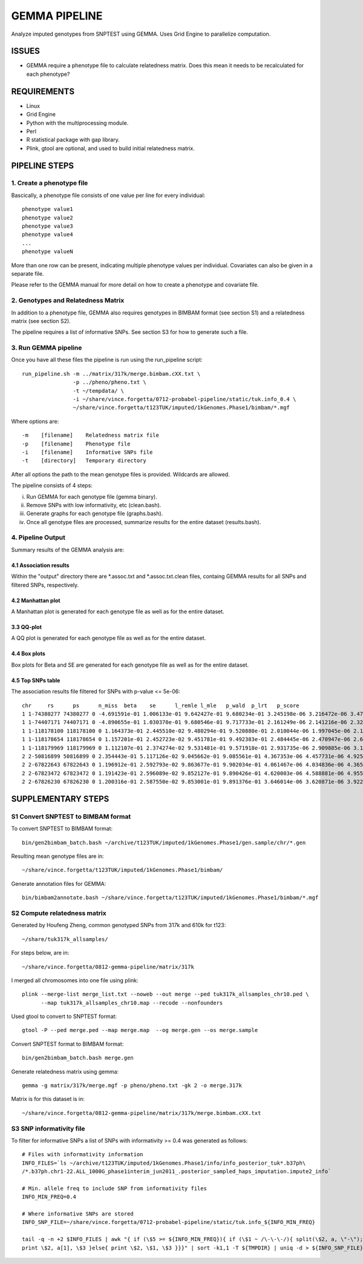 GEMMA PIPELINE
==============

Analyze imputed genotypes from SNPTEST using GEMMA. Uses Grid Engine to parallelize computation.

ISSUES
------
* GEMMA require a phenotype file to calculate relatedness matrix. Does this mean it needs to be recalculated for each phenotype?

REQUIREMENTS
------------

* Linux
* Grid Engine
* Python with the multiprocessing module.
* Perl
* R statistical package with gap library.
* Plink, gtool are optional, and used to build initial relatedness matrix.

PIPELINE STEPS
--------------

1. Create a phenotype file
''''''''''''''''''''''''''

Bascically, a phenotype file consists of one value per line for every individual::

 phenotype value1
 phenotype value2
 phenotype value3
 phenotype value4
 ...
 phenotype valueN

More than one row can be present, indicating multiple phenotype values per individual. Covariates can also be given in a separate file.

Please refer to the GEMMA manual for more detail on how to create a phenotype and covariate file.

2. Genotypes and Relatedness Matrix
'''''''''''''''''''''''''''''''''''

In addition to a phenotype file, GEMMA also requires genotypes in BIMBAM format (see section S1) and a relatedness matrix (see section S2).

The pipeline requires a list of informative SNPs. See section S3 for how to generate such a file.

3. Run GEMMA pipeline
'''''''''''''''''''''
Once you have all these files the pipeline is run using the run_pipeline script::

 run_pipeline.sh -m ../matrix/317k/merge.bimbam.cXX.txt \
                 -p ../pheno/pheno.txt \
		 -t ~/tempdata/ \
		 -i ~/share/vince.forgetta/0712-probabel-pipeline/static/tuk.info_0.4 \
 		 ~/share/vince.forgetta/t123TUK/imputed/1kGenomes.Phase1/bimbam/*.mgf

Where options are::

 -m    [filename]    Relatedness matrix file
 -p    [filename]    Phenotype file
 -i    [filename]    Informative SNPs file
 -t    [directory]   Temporary directory

After all options the path to the mean genotype files is provided. Wildcards are allowed.

The pipeline consists of 4 steps:

i. Run GEMMA for each genotype file (gemma binary). 
ii. Remove SNPs with low informativity, etc (clean.bash).
iii. Generate graphs for each genotype file (graphs.bash).
iv. Once all genotype files are processed, summarize results for the entire dataset (results.bash).

4. Pipeline Output
''''''''''''''''''

Summary results of the GEMMA analysis are:

4.1 Association results
:::::::::::::::::::::::

Within the \"output\" directory there are \*.assoc.txt and \*.assoc.txt.clean files, containg GEMMA results for all SNPs and filtered SNPs, respectively.

4.2 Manhattan plot
::::::::::::::::::

A Manhattan plot is generated for each genotype file as well as for the entire dataset.

.. image:: mhtplot_results.png
   :width: 50 %

3.3 QQ-plot
:::::::::::

A QQ plot is generated for each genotype file as well as for the entire dataset.

.. image:: qqplot_results.png
   :width: 50 %

4.4 Box plots
:::::::::::::

Box plots for Beta and SE are generated for each genotype file as well as for the entire dataset.

.. image:: boxplots_results.png
   :width: 50 %

4.5 Top SNPs table
::::::::::::::::::

The association results file filtered for SNPs with p-value <= 5e-06::

 chr     rs      ps      n_miss  beta    se      l_remle l_mle   p_wald  p_lrt   p_score
 1 1-74380277 74380277 0 -4.691591e-01 1.006133e-01 9.642427e-01 9.680234e-01 3.245198e-06 3.216472e-06 3.479304e-06
 1 1-74407171 74407171 0 -4.890655e-01 1.030370e-01 9.680546e-01 9.717733e-01 2.161249e-06 2.141216e-06 2.329294e-06
 1 1-118178100 118178100 0 1.164373e-01 2.445510e-02 9.480294e-01 9.520880e-01 2.010044e-06 1.997045e-06 2.178404e-06
 1 1-118178654 118178654 0 1.157201e-01 2.452723e-02 9.451781e-01 9.492383e-01 2.484445e-06 2.470947e-06 2.689299e-06
 1 1-118179969 118179969 0 1.112107e-01 2.374274e-02 9.531481e-01 9.571918e-01 2.931735e-06 2.909885e-06 3.154640e-06
 2 2-50816899 50816899 0 2.354443e-01 5.117126e-02 9.045662e-01 9.085561e-01 4.367353e-06 4.457731e-06 4.925201e-06
 2 2-67822643 67822643 0 1.196912e-01 2.592793e-02 9.863677e-01 9.902034e-01 4.061467e-06 4.034836e-06 4.365852e-06
 2 2-67823472 67823472 0 1.191423e-01 2.596089e-02 9.852127e-01 9.890426e-01 4.620003e-06 4.588881e-06 4.955312e-06
 2 2-67826230 67826230 0 1.200316e-01 2.587550e-02 9.853001e-01 9.891376e-01 3.646014e-06 3.620871e-06 3.922294e-06


SUPPLEMENTARY STEPS
-------------------

S1 Convert SNPTEST to BIMBAM format
'''''''''''''''''''''''''''''''''''

To convert SNPTEST to BIMBAM format::

 bin/gen2bimbam_batch.bash ~/archive/t123TUK/imputed/1kGenomes.Phase1/gen.sample/chr/*.gen

Resulting mean genotype files are in::

 ~/share/vince.forgetta/t123TUK/imputed/1kGenomes.Phase1/bimbam/

Generate annotation files for GEMMA::

 bin/bimbam2annotate.bash ~/share/vince.forgetta/t123TUK/imputed/1kGenomes.Phase1/bimbam/*.mgf

S2 Compute relatedness matrix
'''''''''''''''''''''''''''''
Generated by Houfeng Zheng, common genotyped SNPs from 317k and 610k for t123::

 ~/share/tuk317k_allsamples/

For steps below, are in::

 ~/share/vince.forgetta/0812-gemma-pipeline/matrix/317k

I merged all chromosomes into one file using plink::

 plink --merge-list merge_list.txt --noweb --out merge --ped tuk317k_allsamples_chr10.ped \
       --map tuk317k_allsamples_chr10.map --recode --nonfounders

Used gtool to convert to SNPTEST format::

 gtool -P --ped merge.ped --map merge.map  --og merge.gen --os merge.sample

Convert SNPTEST format to BIMBAM format::

 bin/gen2bimbam_batch.bash merge.gen

Generate relatedness matrix using gemma::

 gemma -g matrix/317k/merge.mgf -p pheno/pheno.txt -gk 2 -o merge.317k

Matrix is for this dataset is in::

 ~/share/vince.forgetta/0812-gemma-pipeline/matrix/317k/merge.bimbam.cXX.txt

S3 SNP informativity file
'''''''''''''''''''''''''

To filter for informative SNPs a list of SNPs with informativity >= 0.4 was generated as follows::


 # Files with informativity information
 INFO_FILES=`ls ~/archive/t123TUK/imputed/1kGenomes.Phase1/info/info_posterior_tuk*.b37ph\
 /*.b37ph.chr1-22.ALL_1000G_phase1interim_jun2011_.posterior_sampled_haps_imputation.impute2_info`
 
 # Min. allele freq to include SNP from informativity files
 INFO_MIN_FREQ=0.4
 
 # Where informative SNPs are stored
 INFO_SNP_FILE=~/share/vince.forgetta/0712-probabel-pipeline/static/tuk.info_${INFO_MIN_FREQ}

 tail -q -n +2 $INFO_FILES | awk "{ if (\$5 >= ${INFO_MIN_FREQ}){ if (\$1 ~ /\-\-\-/){ split(\$2, a, \"-\"); \
 print \$2, a[1], \$3 }else{ print \$2, \$1, \$3 }}}" | sort -k1,1 -T ${TMPDIR} | uniq -d > ${INFO_SNP_FILE}
